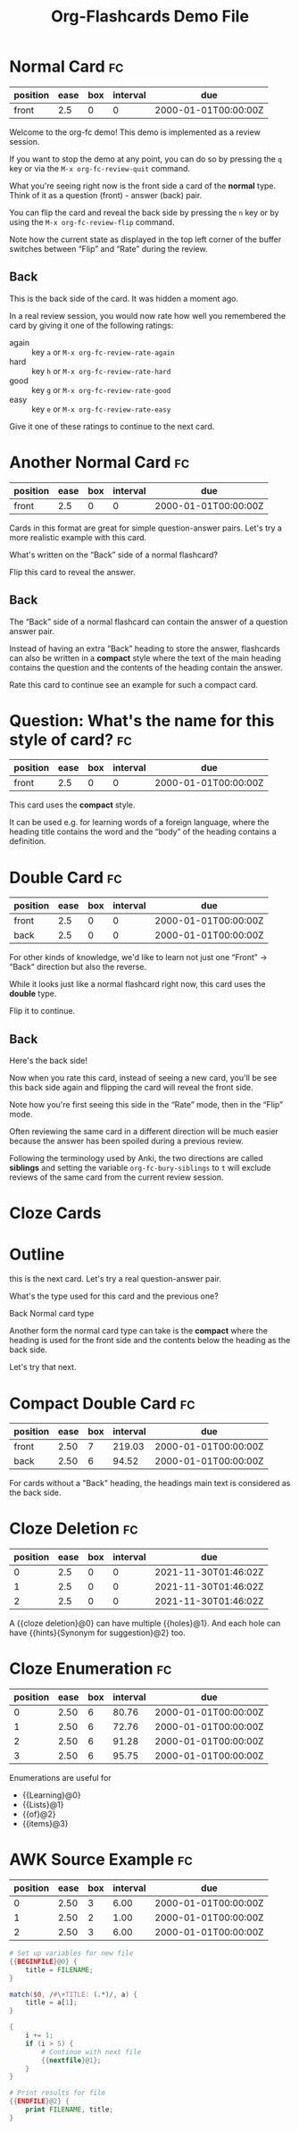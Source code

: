 #+TITLE: Org-Flashcards Demo File
#+FILETAGS: fc-demo

* Normal Card                                                            :fc:
:PROPERTIES:
:ID:       9f80ab65-dbff-41b3-902f-0e8e177debbe
:FC_CREATED: 2000-01-01T00:00:00Z
:FC_TYPE:  normal
:END:
:REVIEW_DATA:
| position | ease | box | interval | due                  |
|----------+------+-----+----------+----------------------|
| front    |  2.5 |   0 |        0 | 2000-01-01T00:00:00Z |
:END:

Welcome to the org-fc demo!
This demo is implemented as a review session.

If you want to stop the demo at any point, you can do so by pressing
the =q= key or via the =M-x org-fc-review-quit= command.

What you're seeing right now is the front side a card of the *normal*
type. Think of it as a question (front) - answer (back) pair.

You can flip the card and reveal the back side by pressing the =n= key
or by using the =M-x org-fc-review-flip= command.

Note how the current state as displayed in the top left corner of the
buffer switches between “Flip” and “Rate” during the review.

** Back

This is the back side of the card. It was hidden a moment ago.

In a real review session, you would now rate how well you remembered
the card by giving it one of the following ratings:

- again :: key =a= or =M-x org-fc-review-rate-again=
- hard  :: key =h= or =M-x org-fc-review-rate-hard=
- good  :: key =g= or =M-x org-fc-review-rate-good=
- easy  :: key =e= or =M-x org-fc-review-rate-easy=

Give it one of these ratings to continue to the next card.

* Another Normal Card                                                    :fc:
:PROPERTIES:
:FC_CREATED: 2000-01-01T00:00:00Z
:FC_TYPE:  normal
:ID:       af18545c-e87c-48a2-9df3-9483cfcec7f6
:END:
:REVIEW_DATA:
| position | ease | box | interval | due                  |
|----------+------+-----+----------+----------------------|
| front    |  2.5 |   0 |        0 | 2000-01-01T00:00:00Z |
:END:

Cards in this format are great for simple question-answer pairs.
Let's try a more realistic example with this card.

What's written on the “Back” side of a normal flashcard?

Flip this card to reveal the answer.

** Back

The “Back” side of a normal flashcard can contain the answer of a
question answer pair.

Instead of having an extra “Back” heading to store the answer,
flashcards can also be written in a *compact* style
where the text of the main heading contains the question
and the contents of the heading contain the answer.

Rate this card to continue see an example for such a compact card.

* Question: What's the name for this style of card?                      :fc:
:PROPERTIES:
:FC_CREATED: 2000-01-01T00:00:00Z
:FC_TYPE:  normal
:ID:       9ecfadf9-2823-49d6-a65c-cca19d0c4a4c
:END:
:REVIEW_DATA:
| position | ease | box | interval | due                  |
|----------+------+-----+----------+----------------------|
| front    |  2.5 |   0 |        0 | 2000-01-01T00:00:00Z |
:END:

This card uses the *compact* style.

It can be used e.g. for learning words of a foreign language, where
the heading title contains the word and the “body” of the heading
contains a definition.

* Double Card                                                            :fc:
:PROPERTIES:
:FC_CREATED: 2000-01-01T00:00:00Z
:FC_TYPE:  double
:ID:       855253c7-ed09-4b7c-a878-b7b890d140c2
:END:
:REVIEW_DATA:
| position | ease | box | interval | due                  |
|----------+------+-----+----------+----------------------|
| front    |  2.5 |   0 |        0 | 2000-01-01T00:00:00Z |
| back     |  2.5 |   0 |        0 | 2000-01-01T00:00:00Z |
:END:

For other kinds of knowledge, we'd like to learn not just one
“Front” -> “Back“ direction but also the reverse.

While it looks just like a normal flashcard right now,
this card uses the *double* type.

Flip it to continue.

** Back

Here's the back side!

Now when you rate this card, instead of seeing a new card,
you'll be see this back side again and flipping the card
will reveal the front side.

Note how you're first seeing this side in the “Rate” mode,
then in the “Flip” mode.

Often reviewing the same card in a different direction will be much
easier because the answer has been spoiled during a previous review.

Following the terminology used by Anki, the two directions are called
*siblings* and setting the variable ~org-fc-bury-siblings~ to ~t~ will
exclude reviews of the same card from the current review session.

* Cloze Cards



* Outline

this is the next card. Let's try a real question-answer pair.

What's the type used for this card and the previous one?

Back
Normal card type

Another form the normal card type can take is the *compact*
where the heading is used for the front side
and the contents below the heading as the back side.

Let's try that next.

* Compact Double Card                                                    :fc:
:PROPERTIES:
:ID:       d3e290c2-a7f0-4d10-9a0a-6c1ecec3c29e
:FC_CREATED: 2000-01-01T00:00:00Z
:FC_TYPE:  double
:END:
:REVIEW_DATA:
| position | ease | box | interval | due                  |
|----------+------+-----+----------+----------------------|
| front    | 2.50 |   7 |   219.03 | 2000-01-01T00:00:00Z |
| back     | 2.50 |   6 |    94.52 | 2000-01-01T00:00:00Z |
:END:
For cards without a "Back" heading, the headings main text is
considered as the back side.
* Cloze Deletion                                                         :fc:
:PROPERTIES:
:ID:       2ffc8b34-b2b5-4472-9295-714b5422679d
:FC_CREATED: 2021-11-30T01:46:02Z
:FC_TYPE:  cloze
:FC_CLOZE_MAX: 1
:FC_CLOZE_TYPE: deletion
:END:
:REVIEW_DATA:
| position | ease | box | interval | due                  |
|----------+------+-----+----------+----------------------|
|        0 |  2.5 |   0 |        0 | 2021-11-30T01:46:02Z |
|        1 |  2.5 |   0 |        0 | 2021-11-30T01:46:02Z |
|        2 |  2.5 |   0 |        0 | 2021-11-30T01:46:02Z |
:END:
A {{cloze deletion}@0} can have multiple {{holes}@1}. And each hole can
have {{hints}{Synonym for suggestion}@2} too.
* Cloze Enumeration                                                      :fc:
:PROPERTIES:
:FC_CREATED: 2000-01-01T00:00:00Z
:FC_TYPE:  cloze
:ID:       5eac5801-0ef5-4957-a818-e3f9f08a7d59
:FC_CLOZE_MAX: 3
:FC_CLOZE_TYPE: enumeration
:END:
:REVIEW_DATA:
| position | ease | box | interval | due                  |
|----------+------+-----+----------+----------------------|
|        0 | 2.50 |   6 |    80.76 | 2000-01-01T00:00:00Z |
|        1 | 2.50 |   6 |    72.76 | 2000-01-01T00:00:00Z |
|        2 | 2.50 |   6 |    91.28 | 2000-01-01T00:00:00Z |
|        3 | 2.50 |   6 |    95.75 | 2000-01-01T00:00:00Z |
:END:

Enumerations are useful for

- {{Learning}@0}
- {{Lists}@1}
- {{of}@2}
- {{items}@3}
* AWK Source Example                                                     :fc:
:PROPERTIES:
:FC_CREATED: 2000-01-01T00:00:00Z
:FC_TYPE:  cloze
:FC_CLOZE_MAX: 2
:FC_CLOZE_TYPE: single
:ID:       ae675e11-e003-4057-b6b1-1f4702837502
:END:
:REVIEW_DATA:
| position | ease | box | interval | due                  |
|----------+------+-----+----------+----------------------|
|        0 | 2.50 |   3 |     6.00 | 2000-01-01T00:00:00Z |
|        1 | 2.50 |   2 |     1.00 | 2000-01-01T00:00:00Z |
|        2 | 2.50 |   3 |     6.00 | 2000-01-01T00:00:00Z |
:END:
#+begin_src awk
  # Set up variables for new file
  {{BEGINFILE}@0} {
      title = FILENAME;
  }

  match($0, /#\+TITLE: (.*)/, a) {
      title = a[1];
  }

  {
      i += 1;
      if (i > 5) {
          # Continue with next file
          {{nextfile}@1};
      }
  }

  # Print results for file
  {{ENDFILE}@2} {
      print FILENAME, title;
  }
#+end_src
